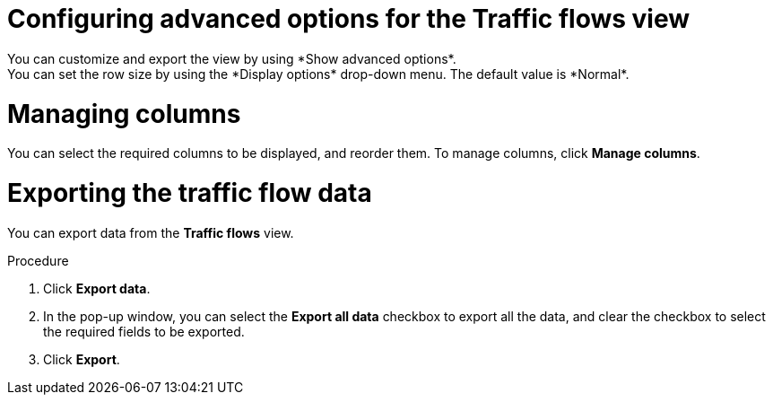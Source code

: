 // Module included in the following assemblies:
//
// network_observability/observing-network-traffic.adoc

:_mod-docs-content-type: PROCEDURE
[id="network-observability-configuring-options-trafficflow_{context}"]
= Configuring advanced options for the Traffic flows view
You can customize and export the view by using *Show advanced options*.
You can set the row size by using the *Display options* drop-down menu. The default value is *Normal*.

[id="network-observability-cao-managing-columns-trafficflow{context}"]
= Managing columns
You can select the required columns to be displayed, and reorder them. To manage columns, click *Manage columns*.

[id="network-observability-cao-export-trafficflow_{context}"]
= Exporting the traffic flow data
You can export data from the *Traffic flows* view.

.Procedure

. Click *Export data*.
. In the pop-up window, you can select the *Export all data* checkbox to export all the data, and clear the checkbox to select the required fields to be exported.
. Click *Export*.